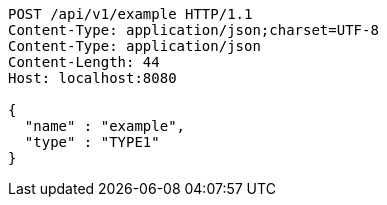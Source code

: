 [source,http,options="nowrap"]
----
POST /api/v1/example HTTP/1.1
Content-Type: application/json;charset=UTF-8
Content-Type: application/json
Content-Length: 44
Host: localhost:8080

{
  "name" : "example",
  "type" : "TYPE1"
}
----